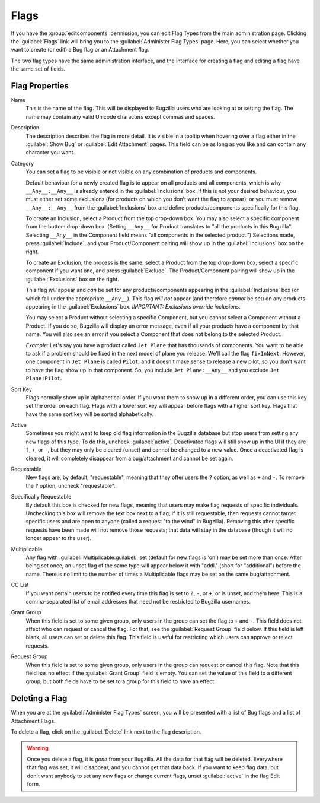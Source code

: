 .. _flags-admin:

Flags
#####

If you have the :group:`editcomponents` permission, you can
edit Flag Types from the main administration page. Clicking the
:guilabel:`Flags` link will bring you to the :guilabel:`Administer
Flag Types` page. Here, you can select whether you want
to create (or edit) a Bug flag or an Attachment flag.

The two flag types have the same administration interface, and the interface
for creating a flag and editing a flag have the same set of fields.

.. _flags-edit:

Flag Properties
===============

Name
    This is the name of the flag. This will be displayed
    to Bugzilla users who are looking at or setting the flag.
    The name may contain any valid Unicode characters except commas
    and spaces.

Description
    The description describes the flag in more detail. It is visible
    in a tooltip when hovering over a flag either in the :guilabel:`Show Bug`
    or :guilabel:`Edit Attachment` pages. This field can be as
    long as you like and can contain any character you want.

Category
    You can set a flag to be visible or not visible on any combination of
    products and components.

    Default behaviour for a newly created flag is to appear on all
    products and all components, which is why ``__Any__:__Any__``
    is already entered in the :guilabel:`Inclusions` box.
    If this is not your desired behaviour, you must either set some
    exclusions (for products on which you don't want the flag to appear),
    or you must remove ``__Any__:__Any__`` from the :guilabel:`Inclusions` box
    and define products/components specifically for this flag.

    To create an Inclusion, select a Product from the top drop-down box.
    You may also select a specific component from the bottom drop-down box.
    (Setting ``__Any__`` for Product translates to
    "all the products in this Bugzilla".
    Selecting  ``__Any__`` in the Component field means
    "all components in the selected product.")
    Selections made, press :guilabel:`Include`, and your
    Product/Component pairing will show up in the :guilabel:`Inclusions` box on the right.

    To create an Exclusion, the process is the same: select a Product from the
    top drop-down box, select a specific component if you want one, and press
    :guilabel:`Exclude`. The Product/Component pairing will show up in the
    :guilabel:`Exclusions` box on the right.

    This flag *will* appear and *can* be set for any
    products/components appearing in the :guilabel:`Inclusions` box
    (or which fall under the appropriate ``__Any__``).
    This flag *will not* appear (and therefore *cannot* be set) on
    any products appearing in the :guilabel:`Exclusions` box.
    *IMPORTANT: Exclusions override inclusions.*

    You may select a Product without selecting a specific Component,
    but you cannot select a Component without a Product. If you do so,
    Bugzilla will display an error message, even if all your products
    have a component by that name. You will also see an error if you
    select a Component that does not belong to the selected Product.

    *Example:* Let's say you have a product called
    ``Jet Plane`` that has thousands of components. You want
    to be able to ask if a problem should be fixed in the next model of
    plane you release. We'll call the flag ``fixInNext``.
    However, one component in ``Jet Plane`` is
    called ``Pilot``, and it doesn't make sense to release a
    new pilot, so you don't want to have the flag show up in that component.
    So, you include ``Jet Plane:__Any__`` and you exclude
    ``Jet Plane:Pilot``.

Sort Key
    Flags normally show up in alphabetical order. If you want them to
    show up in a different order, you can use this key set the order on each flag.
    Flags with a lower sort key will appear before flags with a higher
    sort key. Flags that have the same sort key will be sorted alphabetically.

Active
    Sometimes you might want to keep old flag information in the
    Bugzilla database but stop users from setting any new flags of this type.
    To do this, uncheck :guilabel:`active`. Deactivated
    flags will still show up in the UI if they are ``?``, ``+``, or ``-``, but
    they may only be cleared (unset) and cannot be changed to a new value.
    Once a deactivated flag is cleared, it will completely disappear from a
    bug/attachment and cannot be set again.

Requestable
    New flags are, by default, "requestable", meaning that they
    offer users the ``?`` option, as well as ``+``
    and ``-``.
    To remove the ``?`` option, uncheck "requestable".

Specifically Requestable
    By default this box is checked for new flags, meaning that users may make
    flag requests of specific individuals. Unchecking this box will remove the
    text box next to a flag; if it is still requestable, then requests
    cannot target specific users and are open to anyone (called a
    request "to the wind" in Bugzilla). Removing this after specific
    requests have been made will not remove those requests; that data will
    stay in the database (though it will no longer appear to the user).

Multiplicable
    Any flag with :guilabel:`Multiplicable:guilabel:` set (default for new flags
    is 'on') may be set more than once. After being set once, an unset flag
    of the same type will appear below it with "addl." (short for
    "additional") before the name. There is no limit to the number of
    times a Multiplicable flags may be set on the same bug/attachment.

CC List
    If you want certain users to be notified every time this flag is
    set to ``?``, ``-``, or ``+``, or is unset, add them here. This is a comma-separated
    list of email addresses that need not be restricted to Bugzilla usernames.

Grant Group
    When this field is set to some given group, only users in the group
    can set the flag to ``+`` and ``-``. This
    field does not affect who can request or cancel the flag. For that,
    see the :guilabel:`Request Group` field below. If this field
    is left blank, all users can set or delete this flag. This field is
    useful for restricting which users can approve or reject requests.

Request Group
    When this field is set to some given group, only users in the group
    can request or cancel this flag. Note that this field has no effect
    if the :guilabel:`Grant Group` field is empty. You can set the
    value of this field to a different group, but both fields have to be
    set to a group for this field to have an effect.

.. _flags-delete:

Deleting a Flag
===============

When you are at the :guilabel:`Administer Flag Types` screen,
you will be presented with a list of Bug flags and a list of Attachment
Flags.

To delete a flag, click on the :guilabel:`Delete` link next to
the flag description.

.. warning:: Once you delete a flag, it is *gone* from
   your Bugzilla. All the data for that flag will be deleted.
   Everywhere that flag was set, it will disappear,
   and you cannot get that data back. If you want to keep flag data,
   but don't want anybody to set any new flags or change current flags,
   unset :guilabel:`active` in the flag Edit form.
